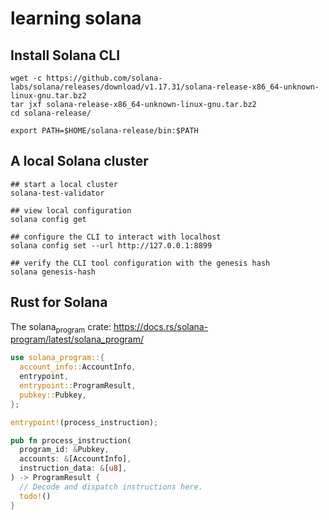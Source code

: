 * learning solana

** Install Solana CLI

#+begin_src shell
wget -c https://github.com/solana-labs/solana/releases/download/v1.17.31/solana-release-x86_64-unknown-linux-gnu.tar.bz2
tar jxf solana-release-x86_64-unknown-linux-gnu.tar.bz2
cd solana-release/

export PATH=$HOME/solana-release/bin:$PATH
#+end_src

** A local Solana cluster

#+begin_src shell
## start a local cluster
solana-test-validator

## view local configuration
solana config get

## configure the CLI to interact with localhost
solana config set --url http://127.0.0.1:8899

## verify the CLI tool configuration with the genesis hash
solana genesis-hash
#+end_src

** Rust for Solana

The solana_program crate: https://docs.rs/solana-program/latest/solana_program/

#+begin_src rust
use solana_program::{
  account_info::AccountInfo,
  entrypoint,
  entrypoint::ProgramResult,
  pubkey::Pubkey,
};

entrypoint!(process_instruction);

pub fn process_instruction(
  program_id: &Pubkey,
  accounts: &[AccountInfo],
  instruction_data: &[u8],
) -> ProgramResult {
  // Decode and dispatch instructions here.
  todo!()
}
#+end_src